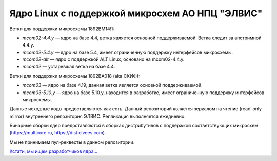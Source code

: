 ================================================
Ядро Linux с поддержкой микросхем АО НПЦ "ЭЛВИС"
================================================

.. Просмотреть файл в терминале: rst2man README.rst | man -l -

Ветки для поддержки микросхемы 1892ВМ14Я:

* *mcom02-4.4.y* — ядро на базе 4.4, ветка является основной поддерживаемой. Ветка
  следит за апстримной 4.4.y.
* *mcom02-5.4.y* — ядро на базе 5.4, имеет ограниченную поддержку интерфейсов микросхемы.
* *mcom02-alt* — ядро с поддержкой ALT Linux, основано на mcom02-4.4.y.
* *mcom02* — устаревшая ветка на базе 4.4.

Ветки для поддержки микросхемы 1892ВА018 (aka СКИФ):

* *mcom03* — ядро на базе 4.19, данная ветка является основной поддерживаемой.
* *mcom03-5.10.y* — ядро на базе 5.10.y, находится в разработке, имеет ограниченную
  поддержку интерфейсов микросхемы.

Данные исходные коды предоставляются как есть. Данный репозиторий является
зеркалом на чтение (read-only mirror) внутреннего репозитория ЭЛВИС. Репликация
выполняется ежедневно.

Бинарные сборки ядер предоставляются в сборках дистрибутивов с поддержкой
соответствующих микросхем (https://multicore.ru, https://dist.elvees.com).

Мы не принимаем пул-реквесты в данном репозитории.

`Кстати, мы ищем разработчиков ядра... <https://elvees.ru/career/vakansii>`_
